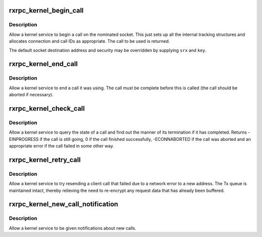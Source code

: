 .. -*- coding: utf-8; mode: rst -*-
.. src-file: net/rxrpc/af_rxrpc.c

.. _`rxrpc_kernel_begin_call`:

rxrpc_kernel_begin_call
=======================

.. c:function:: struct rxrpc_call *rxrpc_kernel_begin_call(struct socket *sock, struct sockaddr_rxrpc *srx, struct key *key, unsigned long user_call_ID, s64 tx_total_len, gfp_t gfp, rxrpc_notify_rx_t notify_rx)

    Allow a kernel service to begin a call

    :param struct socket \*sock:
        The socket on which to make the call

    :param struct sockaddr_rxrpc \*srx:
        The address of the peer to contact

    :param struct key \*key:
        The security context to use (defaults to socket setting)

    :param unsigned long user_call_ID:
        The ID to use

    :param s64 tx_total_len:
        Total length of data to transmit during the call (or -1)

    :param gfp_t gfp:
        The allocation constraints

    :param rxrpc_notify_rx_t notify_rx:
        Where to send notifications instead of socket queue

.. _`rxrpc_kernel_begin_call.description`:

Description
-----------

Allow a kernel service to begin a call on the nominated socket.  This just
sets up all the internal tracking structures and allocates connection and
call IDs as appropriate.  The call to be used is returned.

The default socket destination address and security may be overridden by
supplying \ ``srx``\  and \ ``key``\ .

.. _`rxrpc_kernel_end_call`:

rxrpc_kernel_end_call
=====================

.. c:function:: void rxrpc_kernel_end_call(struct socket *sock, struct rxrpc_call *call)

    Allow a kernel service to end a call it was using

    :param struct socket \*sock:
        The socket the call is on

    :param struct rxrpc_call \*call:
        The call to end

.. _`rxrpc_kernel_end_call.description`:

Description
-----------

Allow a kernel service to end a call it was using.  The call must be
complete before this is called (the call should be aborted if necessary).

.. _`rxrpc_kernel_check_call`:

rxrpc_kernel_check_call
=======================

.. c:function:: int rxrpc_kernel_check_call(struct socket *sock, struct rxrpc_call *call, enum rxrpc_call_completion *_compl, u32 *_abort_code)

    Check a call's state

    :param struct socket \*sock:
        The socket the call is on

    :param struct rxrpc_call \*call:
        The call to check

    :param enum rxrpc_call_completion \*_compl:
        Where to store the completion state

    :param u32 \*_abort_code:
        Where to store any abort code

.. _`rxrpc_kernel_check_call.description`:

Description
-----------

Allow a kernel service to query the state of a call and find out the manner
of its termination if it has completed.  Returns -EINPROGRESS if the call is
still going, 0 if the call finished successfully, -ECONNABORTED if the call
was aborted and an appropriate error if the call failed in some other way.

.. _`rxrpc_kernel_retry_call`:

rxrpc_kernel_retry_call
=======================

.. c:function:: int rxrpc_kernel_retry_call(struct socket *sock, struct rxrpc_call *call, struct sockaddr_rxrpc *srx, struct key *key)

    Allow a kernel service to retry a call

    :param struct socket \*sock:
        The socket the call is on

    :param struct rxrpc_call \*call:
        The call to retry

    :param struct sockaddr_rxrpc \*srx:
        The address of the peer to contact

    :param struct key \*key:
        The security context to use (defaults to socket setting)

.. _`rxrpc_kernel_retry_call.description`:

Description
-----------

Allow a kernel service to try resending a client call that failed due to a
network error to a new address.  The Tx queue is maintained intact, thereby
relieving the need to re-encrypt any request data that has already been
buffered.

.. _`rxrpc_kernel_new_call_notification`:

rxrpc_kernel_new_call_notification
==================================

.. c:function:: void rxrpc_kernel_new_call_notification(struct socket *sock, rxrpc_notify_new_call_t notify_new_call, rxrpc_discard_new_call_t discard_new_call)

    Get notifications of new calls

    :param struct socket \*sock:
        The socket to intercept received messages on

    :param rxrpc_notify_new_call_t notify_new_call:
        Function to be called when new calls appear

    :param rxrpc_discard_new_call_t discard_new_call:
        Function to discard preallocated calls

.. _`rxrpc_kernel_new_call_notification.description`:

Description
-----------

Allow a kernel service to be given notifications about new calls.

.. This file was automatic generated / don't edit.

